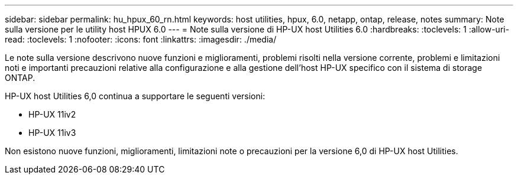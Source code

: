 ---
sidebar: sidebar 
permalink: hu_hpux_60_rn.html 
keywords: host utilities, hpux, 6.0, netapp, ontap, release, notes 
summary: Note sulla versione per le utility host HPUX 6.0 
---
= Note sulla versione di HP-UX host Utilities 6.0
:hardbreaks:
:toclevels: 1
:allow-uri-read: 
:toclevels: 1
:nofooter: 
:icons: font
:linkattrs: 
:imagesdir: ./media/


[role="lead"]
Le note sulla versione descrivono nuove funzioni e miglioramenti, problemi risolti nella versione corrente, problemi e limitazioni noti e importanti precauzioni relative alla configurazione e alla gestione dell'host HP-UX specifico con il sistema di storage ONTAP.

HP-UX host Utilities 6,0 continua a supportare le seguenti versioni:

* HP-UX 11iv2
* HP-UX 11iv3


Non esistono nuove funzioni, miglioramenti, limitazioni note o precauzioni per la versione 6,0 di HP-UX host Utilities.
